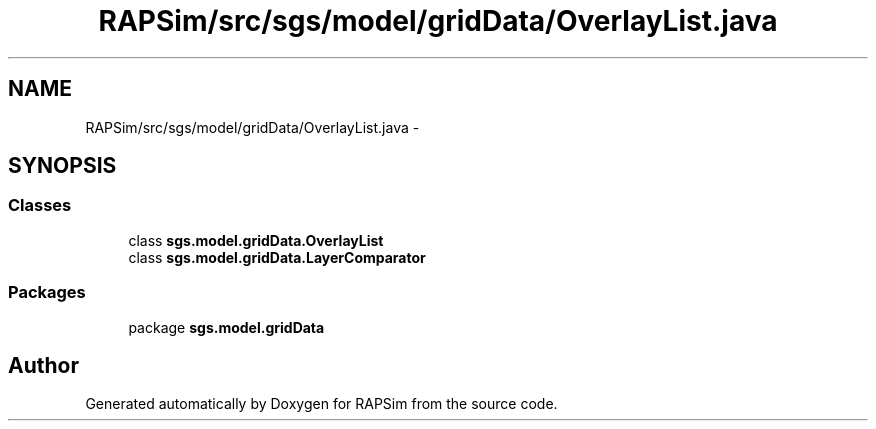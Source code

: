 .TH "RAPSim/src/sgs/model/gridData/OverlayList.java" 3 "Wed Oct 28 2015" "Version 0.92" "RAPSim" \" -*- nroff -*-
.ad l
.nh
.SH NAME
RAPSim/src/sgs/model/gridData/OverlayList.java \- 
.SH SYNOPSIS
.br
.PP
.SS "Classes"

.in +1c
.ti -1c
.RI "class \fBsgs\&.model\&.gridData\&.OverlayList\fP"
.br
.ti -1c
.RI "class \fBsgs\&.model\&.gridData\&.LayerComparator\fP"
.br
.in -1c
.SS "Packages"

.in +1c
.ti -1c
.RI "package \fBsgs\&.model\&.gridData\fP"
.br
.in -1c
.SH "Author"
.PP 
Generated automatically by Doxygen for RAPSim from the source code\&.
